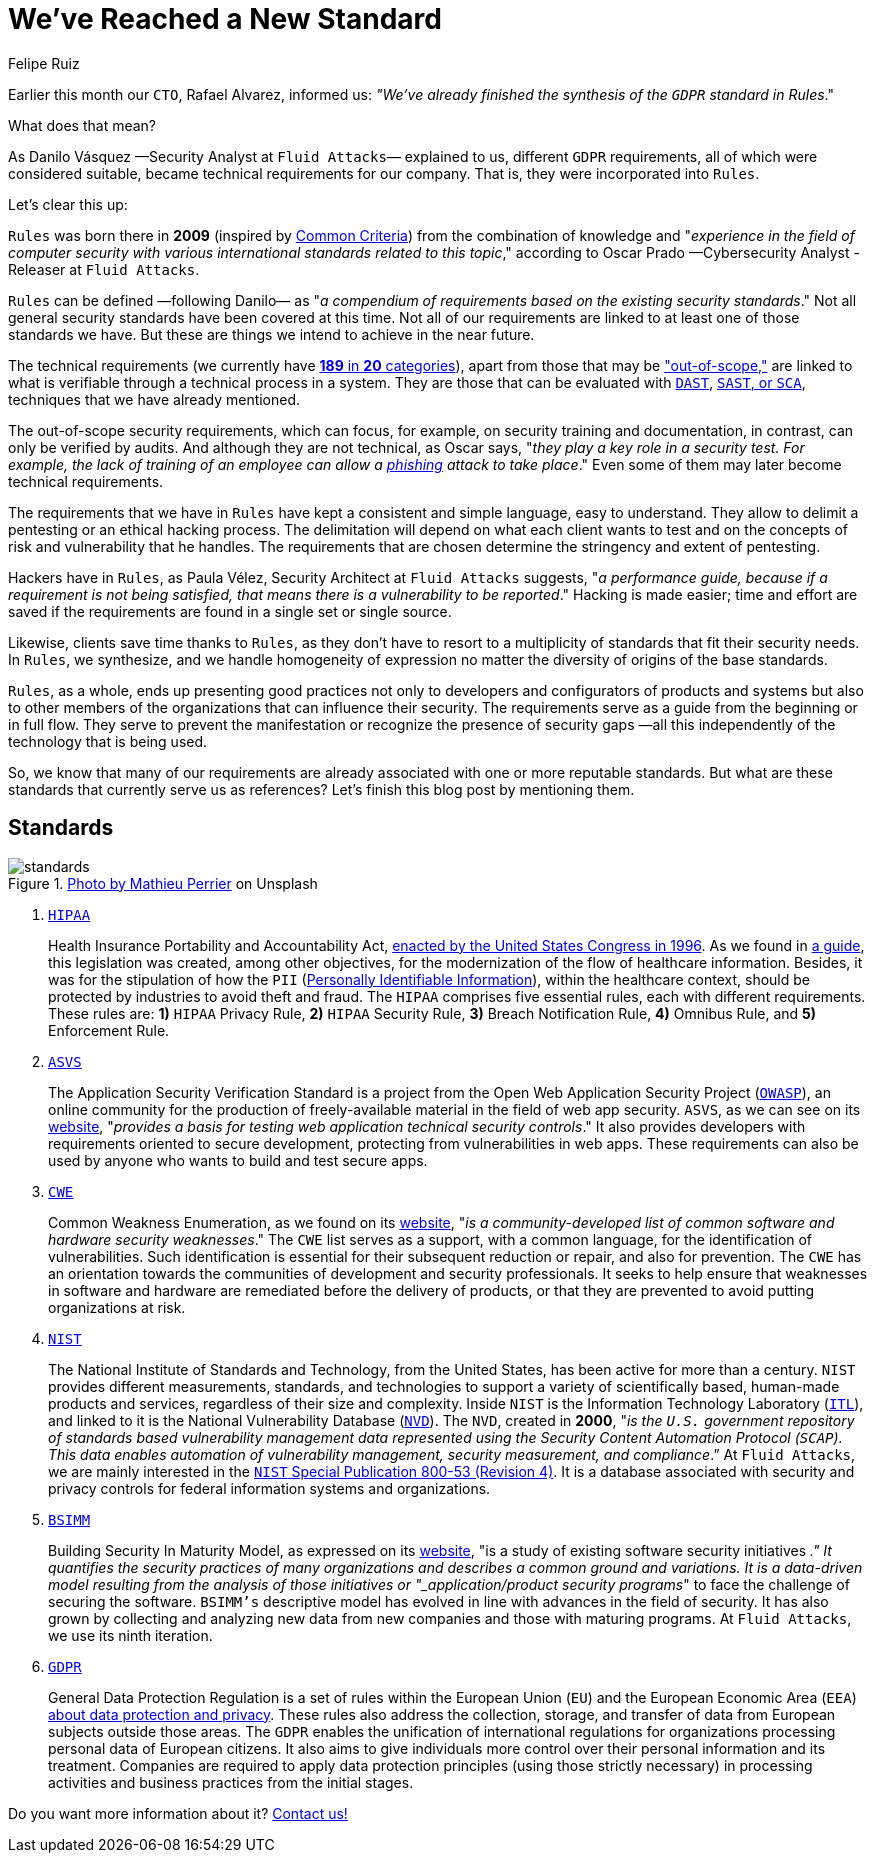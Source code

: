 :slug: rules-new-standard/
:date: 2020-04-17
:subtitle: More requirements in Rules are firmly supported
:category: philosophy
:tags: security, cybersecurity, information, documentation, standard, ethical hacking
:image: cover.png
:alt: Photo by Bradley Feller on Unsplash
:description: Here we briefly outline Rules, Fluid Attacks's set of security requirements, along with the world-renowned standards that have served as a reference for us.
:keywords: Security, Cybersecurity, Information, Documentation, Standard, Rules, Ethical Hacking, Pentesting
:author: Felipe Ruiz
:writer: fruiz
:name: Felipe Ruiz
:about1: Technical writer
:about2: Behavioral scientist.
:source: https://unsplash.com/photos/lynE-l7F8sY

= We've Reached a New Standard

Earlier this month our `CTO`, Rafael Alvarez, informed us:
_"We've already finished the synthesis of the `GDPR` standard in Rules_."

What does that mean?

As Danilo Vásquez —Security Analyst at `Fluid Attacks`— explained to us,
different `GDPR` requirements, all of which were considered suitable,
became technical requirements for our company.
That is, they were incorporated into `Rules`.

Let's clear this up:

`Rules` was born there in *2009*
(inspired by link:https://www.commoncriteriaportal.org/[Common Criteria])
from the combination of knowledge and
"_experience in the field of computer security
with various international standards related to this topic_,"
according to Oscar Prado —Cybersecurity Analyst - Releaser at `Fluid Attacks`.

`Rules` can be defined —following Danilo—
as "_a compendium of requirements based on the existing security standards_."
Not all general security standards have been covered at this time.
Not all of our requirements are linked to
at least one of those standards we have.
But these are things we intend to achieve in the near future.

The technical requirements (we currently have [inner]#link:../../rules/[*189* in *20* categories]#),
apart from those that may be [inner]#link:../../rules/out-of-scope/["out-of-scope,"]#
are linked to what is verifiable through a technical process in a system.
They are those that can be evaluated with [inner]#link:../fuzzing-forallsecure/[`DAST`]#, [inner]#link:../sast-sca-kiuwan/[`SAST`, or `SCA`]#,
techniques that we have already mentioned.

The out-of-scope security requirements, which can focus, for example,
on security training and documentation,
in contrast, can only be verified by audits.
And although they are not technical,
as Oscar says, "_they play a key role in a security test.
For example, the lack of training of an employee
can allow a [inner]#link:../phishing/[phishing]# attack to take place_."
Even some of them may later become technical requirements.

The requirements that we have in `Rules`
have kept a consistent and simple language, easy to understand.
They allow to delimit a pentesting or an ethical hacking process.
The delimitation will depend on what each client wants to test
and on the concepts of risk and vulnerability that he handles.
The requirements that are chosen
determine the stringency and extent of pentesting.

Hackers have in `Rules`,
as Paula Vélez, Security Architect at `Fluid Attacks` suggests,
"_a performance guide, because if a requirement is not being satisfied,
that means there is a vulnerability to be reported_."
Hacking is made easier; time and effort are saved
if the requirements are found in a single set or single source.

Likewise, clients save time thanks to `Rules`,
as they don't have to resort to a multiplicity of standards
that fit their security needs.
In `Rules`, we synthesize, and we handle homogeneity of expression
no matter the diversity of origins of the base standards.

`Rules`, as a whole, ends up presenting good practices
not only to developers and configurators of products and systems
but also to other members of the organizations
that can influence their security.
The requirements serve as a guide from the beginning or in full flow.
They serve to prevent the manifestation
or recognize the presence of security gaps
—all this independently of the technology that is being used.

So, we know that many of our requirements
are already associated with one or more reputable standards.
But what are these standards that currently serve us as references?
Let's finish this blog post by mentioning them.

== Standards

.link:https://unsplash.com/photos/1wDyL2_NmE4[Photo by Mathieu Perrier] on Unsplash
image::standards.png[standards]

. link:https://www.hhs.gov/hipaa/index.html[`HIPAA`]
+
Health Insurance Portability and Accountability Act,
link:https://en.wikipedia.org/wiki/Health_Insurance_Portability_and_Accountability_Act[enacted by the United States Congress in 1996].
As we found in link:https://www.hipaaguide.net/hipaa-for-dummies/[a guide],
this legislation was created, among other objectives,
for the modernization of the flow of healthcare information.
Besides, it was for the stipulation of how
the `PII` ([inner]#link:../pii-leakage-whitehat/[Personally Identifiable Information]#),
within the healthcare context,
should be protected by industries to avoid theft and fraud.
The `HIPAA` comprises five essential rules, each with different requirements.
These rules are: *1)* `HIPAA` Privacy Rule, *2)* `HIPAA` Security Rule,
*3)* Breach Notification Rule, *4)* Omnibus Rule, and *5)* Enforcement Rule.

. link:https://owasp.org/www-project-application-security-verification-standard/[`ASVS`]
+
The Application Security Verification Standard
is a project from the Open Web Application Security Project (link:https://en.wikipedia.org/wiki/OWASP[`OWASP`]),
an online community for the production of freely-available material
in the field of web app security.
`ASVS`, as we can see on its link:https://owasp.org/www-project-application-security-verification-standard/[website],
"_provides a basis for testing web application technical security controls_."
It also provides developers with requirements oriented to secure development,
protecting from vulnerabilities in web apps.
These requirements can also be used by anyone
who wants to build and test secure apps.

. link:https://cwe.mitre.org/[`CWE`]
+
Common Weakness Enumeration, as we found on its link:https://cwe.mitre.org/[website],
"_is a community-developed list
of common software and hardware security weaknesses_."
The `CWE` list serves as a support, with a common language,
for the identification of vulnerabilities.
Such identification is essential for their subsequent reduction or repair,
and also for prevention.
The `CWE` has an orientation towards the communities
of development and security professionals.
It seeks to help ensure that weaknesses in software and hardware
are remediated before the delivery of products,
or that they are prevented to avoid putting organizations at risk.

. link:https://www.nist.gov/about-nist[`NIST`]
+
The National Institute of Standards and Technology,
from the United States, has been active for more than a century.
`NIST` provides different measurements, standards, and technologies
to support a variety of scientifically based,
human-made products and services, regardless of their size and complexity.
Inside `NIST` is the Information Technology Laboratory (link:https://www.nist.gov/itl/about-itl[`ITL`]),
and linked to it is the National Vulnerability Database (link:https://nvd.nist.gov/general[`NVD`]).
The `NVD`, created in *2000*, "_is the `U.S.` government repository
of standards based vulnerability management data
represented using the Security Content Automation Protocol (`SCAP`).
This data enables automation of vulnerability management,
security measurement, and compliance_.”
At `Fluid Attacks`, we are mainly interested
in the link:https://nvd.nist.gov/800-53/Rev4[`NIST` Special Publication 800-53 (Revision 4)].
It is a database associated with security and privacy controls
for federal information systems and organizations.

. link:https://www.bsimm.com/[`BSIMM`]
+
Building Security In Maturity Model,
as expressed on its link:https://www.bsimm.com/[website],
"is a study of existing software security initiatives [`SSIs`]_."
It quantifies the security practices of many organizations
and describes a common ground and variations.
It is a data-driven model resulting from the analysis
of those initiatives or "_application/product security programs_"
to face the challenge of securing the software.
`BSIMM’s` descriptive model has evolved
in line with advances in the field of security.
It has also grown by collecting and analyzing new data
from new companies and those with maturing programs.
At `Fluid Attacks`, we use its ninth iteration.

. link:https://gdpr-info.eu/[`GDPR`]
+
General Data Protection Regulation is a set of rules
within the European Union (`EU`) and the European Economic Area (`EEA`)
link:https://en.wikipedia.org/wiki/General_Data_Protection_Regulation[about data protection and privacy].
These rules also address the collection, storage, and transfer of data
from European subjects outside those areas.
The `GDPR` enables the unification of international regulations
for organizations processing personal data of European citizens.
It also aims to give individuals more control
over their personal information and its treatment.
Companies are required to apply data protection principles
(using those strictly necessary)
in processing activities and business practices from the initial stages.

Do you want more information about it? [inner]#link:../../contact-us/[Contact us!]#

